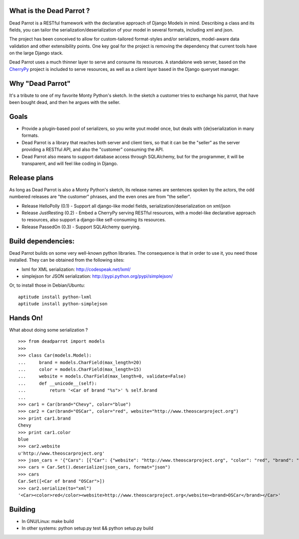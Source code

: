 What is the Dead Parrot ?
=========================

Dead Parrot is a RESTful framework with the declarative approach of Django
Models in mind. Describing a class and its fields, you can tailor the
serialization/deserialization of your model in several formats, including xml and json.

The project has been conceived to allow for custom-tailored format-styles and/or
serializers, model-aware data validation and other extensibility points. One key goal
for the project is removing the dependency that current tools have on the large Django stack.

Dead Parrot uses a much thinner layer to serve and consume its resources.
A standalone web server, based on the CherryPy_ project is included to serve resources,
as well as a client layer based in the Django queryset manager.

Why "Dead Parrot"
=================

It's a tribute to one of my favorite Monty Python's sketch. In the sketch
a customer tries to exchange his parrot, that have been bought dead, and
then he argues with the seller.

Goals
=====

* Provide a plugin-based pool of serializers, so you write yout model
  once, but deals with {de}serialization in many formats.

* Dead Parrot is a library that reaches both server and client tiers,
  so that it can be the "seller" as the server providing a RESTful
  API, and also the "customer" consuming the API.

* Dead Parrot also means to support database access through
  SQLAlchemy, but for the programmer, it will be transparent, and
  will feel like coding in Django.

Release plans
=============

As long as Dead Parrot is also a Monty Python's sketch, its release
names are sentences spoken by the actors, the odd numbered releases
are "the customer" phrases, and the even ones are from "the seller".

* Release HelloPolly (0.1) - Support all django-like model fields, serialization/deserialization on xml/json
* Release JustResting (0.2) - Embed a CherryPy serving RESTful resources, with a model-like declarative approach to resources, also support a django-like self-consuming its resources.
* Release PassedOn (0.3) - Support SQLAlchemy querying.

Build dependencies:
===================

Dead Parrot builds on some very well-known python libraries.
The consequence is that in order to use it, you need those installed.
They can be obtained from the following sites:

* lxml for XML serialization: http://codespeak.net/lxml/
* simplejson for JSON serialization: http://pypi.python.org/pypi/simplejson/

Or, to install those in Debian/Ubuntu::

    aptitude install python-lxml
    aptitude install python-simplejson

Hands On!
========
What about doing some serialization ? ::

   >>> from deadparrot import models
   >>>
   >>> class Car(models.Model):
   ...     brand = models.CharField(max_length=20)
   ...     color = models.CharField(max_length=15)
   ...     website = models.CharField(max_length=0, validate=False)
   ...     def __unicode__(self):
   ...         return '<Car of brand "%s">' % self.brand
   ...
   >>> car1 = Car(brand="Chevy", color="blue")
   >>> car2 = Car(brand="OSCar", color="red", website="http://www.theoscarproject.org")
   >>> print car1.brand
   Chevy
   >>> print car1.color
   blue
   >>> car2.website
   u'http://www.theoscarproject.org'
   >>> json_cars = '{"Cars": [{"Car": {"website": "http://www.theoscarproject.org", "color": "red", "brand": "OSCar", "id": 2}}]}'
   >>> cars = Car.Set().deserialize(json_cars, format="json")
   >>> cars
   Car.Set([<Car of brand "OSCar">])
   >>> car2.serialize(to="xml")
   '<Car><color>red</color><website>http://www.theoscarproject.org</website><brand>OSCar</brand></Car>'

Building
========
* In GNU/Linux: make build
* In other systems: python setup.py test && python setup.py build

.. _CherryPy: http://www.cherrypy.org/
